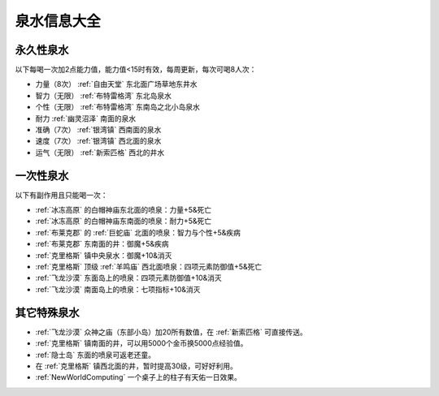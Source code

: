 .. _泉水信息大全:

泉水信息大全
==============================================================================

永久性泉水
------------------------------------------------------------------------------
以下每喝一次加2点能力值，能力值<15时有效，每周更新，每次可喝8人次：

- 力量（8次） :ref:`自由天堂` 东北面广场草地东井水
- 智力（无限） :ref:`布特雷格湾` 东北岛泉水
- 个性（无限） :ref:`布特雷格湾` 东南岛之北小岛泉水
- 耐力  :ref:`幽灵沼泽` 南面的泉水
- 准确（7次） :ref:`银湾镇` 西南面的泉水
- 速度（7次） :ref:`银湾镇` 西北面的泉水
- 运气（无限） :ref:`新索匹格` 西北的井水


一次性泉水
------------------------------------------------------------------------------
以下有副作用且只能喝一次：

- :ref:`冰冻高原` 的白帽神庙东北面的喷泉：力量+5&死亡
- :ref:`冰冻高原` 的白帽神庙东南面的喷泉：耐力+5&死亡
- :ref:`布莱克郡` 的 :ref:`巨蛇庙` 北面的喷泉：智力与个性+5&疾病
- :ref:`布莱克郡` 东南面的井：御魔+5&疾病
- :ref:`克里格斯` 镇中央泉水：御魔+10&消灭
- :ref:`克里格斯` 顶级 :ref:`羊鸣庙` 西北面喷泉：四项元素防御值+5&死亡
- :ref:`飞龙沙漠` 东面岛上的喷泉：四项元素防御值+10&消灭
- :ref:`飞龙沙漠` 南面岛上的喷泉：七项指标+10&消灭


其它特殊泉水
------------------------------------------------------------------------------
- :ref:`飞龙沙漠` 众神之庙（东部小岛）加20所有数值，在 :ref:`新索匹格` 可直接传送。
- :ref:`克里格斯` 镇南面的井，可以用5000个金币换5000点经验值。
- :ref:`隐士岛` 东面的喷泉可返老还童。
- 在 :ref:`克里格斯` 镇西北面的井，暂时提高30级，可好好利用。
- :ref:`NewWorldComputing` 一个桌子上的柱子有天佑一日效果。